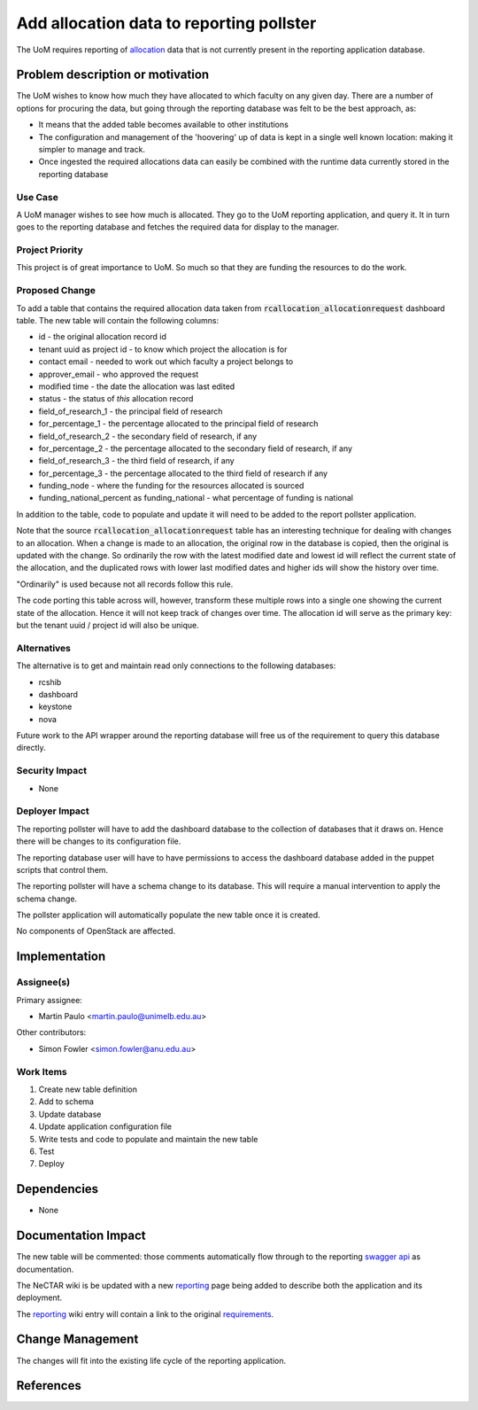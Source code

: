 ..
 This work is licensed under a Creative Commons Attribution 3.0 Unported
 License.

 http://creativecommons.org/licenses/by/3.0/legalcode

=========================================
Add allocation data to reporting pollster
=========================================

The UoM requires reporting of allocation_ data that is not currently present in
the reporting application database.


Problem description or motivation
=================================

The UoM wishes to know how much they have allocated to which faculty on any
given day. There are a number of options for procuring the data, but
going through the reporting database was felt to be the best approach, as:

* It means that the added table becomes available to other institutions
* The configuration and management of the 'hoovering' up of data is kept
  in a single well known location: making it simpler to manage and track.
* Once ingested the required allocations data can easily be combined with the
  runtime data currently stored in the reporting database

Use Case
--------

A UoM manager wishes to see how much is allocated. They go to the UoM
reporting application, and query it. It in turn goes to the reporting
database and fetches the required data for display to the manager.

Project Priority
----------------

This project is of great importance to UoM. So much so that they are funding
the resources to do the work.

Proposed Change
---------------

To add a table that contains the required allocation data taken from
:code:`rcallocation_allocationrequest` dashboard table. The new table will
contain the following columns:

* id - the original allocation record id
* tenant uuid as project id - to know which project the allocation is for
* contact email - needed to work out which faculty a project belongs to
* approver_email - who approved the request
* modified time - the date the allocation was last edited
* status - the status of *this* allocation record
* field_of_research_1 - the principal field of research
* for_percentage_1 -  the percentage allocated to the principal field of
  research
* field_of_research_2 - the secondary field of research, if any
* for_percentage_2 - the percentage allocated to the secondary field of
  research, if any
* field_of_research_3 - the third field of research, if any
* for_percentage_3 - the percentage allocated to the third field of research
  if any
* funding_node - where the funding for the resources allocated is sourced
* funding_national_percent as funding_national - what percentage of funding
  is national

In addition to the table, code to populate and update it will need to be
added to the report pollster application.

Note that the source :code:`rcallocation_allocationrequest` table has an
interesting technique for dealing with changes to an allocation. When a change
is made to an allocation, the original row in the database is copied, then the
original is updated with the change. So ordinarily the row with the latest
modified date and lowest id will reflect the current state of the allocation,
and the duplicated rows with lower last modified dates and higher ids will show
the history over time.

"Ordinarily" is used because not all records follow this rule.

The code porting this table across will, however, transform these multiple rows
into a single one showing the current state of the allocation. Hence it will
not keep track of changes over time. The allocation id will serve as the
primary key: but the tenant uuid / project id will also be unique.

Alternatives
------------

The alternative is to get and maintain read only connections to the following
databases:

* rcshib
* dashboard
* keystone
* nova

Future work to the API wrapper around the reporting database will free us of
the requirement to query this database directly.

Security Impact
---------------

* None

Deployer Impact
---------------

The reporting pollster will have to add the dashboard database to the
collection of databases that it draws on. Hence there will be changes
to its configuration file.

The reporting database user will have to have permissions to access the
dashboard database added in the puppet scripts that control them.

The reporting pollster will have a schema change to its database.
This will require a manual intervention to apply the schema change.

The pollster application will automatically populate the new table
once it is created.

No components of OpenStack are affected.

Implementation
==============

Assignee(s)
-----------

Primary assignee:

* Martin Paulo <martin.paulo@unimelb.edu.au>

Other contributors:

* Simon Fowler <simon.fowler@anu.edu.au>

Work Items
----------

#. Create new table definition
#. Add to schema
#. Update database
#. Update application configuration file
#. Write tests and code to populate and maintain the new table
#. Test
#. Deploy

Dependencies
============

* None

Documentation Impact
====================

The new table will be commented: those comments automatically flow through
to the reporting `swagger api <http://swagger.io/>`_ as documentation.

The NeCTAR wiki is be updated with a new reporting_ page being added
to describe both the application and its deployment.

The reporting_ wiki entry will contain a link to the original requirements_.

Change Management
=================

The changes will fit into the existing life cycle of the reporting application.

References
==========

.. _allocation: https://support.ehelp.edu.au/support/solutions/articles/6000055380-resources-available-to-you
.. _reporting: https://wiki.rc.nectar.org.au/wiki/Reporting
.. _requirements: https://drive.google.com/drive/folders/0B3_G7mPpWLltaVVpRTlCN01oQ1U
